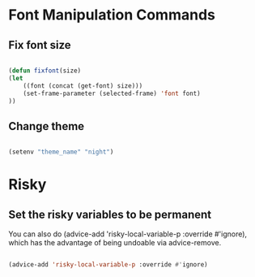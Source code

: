 #+title AVA Convenient Commands

* Font Manipulation Commands

** Fix font size

#+begin_src emacs-lisp

  (defun fixfont(size)
  (let
      ((font (concat (get-font) size)))
      (set-frame-parameter (selected-frame) 'font font)
  ))

#+end_src

** Change theme
#+begin_src emacs-lisp

  (setenv "theme_name" "night")

#+end_src

* Risky
** Set the risky variables to be permanent

You can also do (advice-add 'risky-local-variable-p :override #'ignore), which has the advantage of being undoable via advice-remove.

#+begin_src emacs-lisp

  (advice-add 'risky-local-variable-p :override #'ignore)

#+end_src
